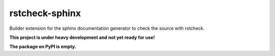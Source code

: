 ===============
rstcheck-sphinx
===============

Builder extension for the sphinx documentation generator to check the source with rstcheck.

**This project is under heavy development and not yet ready for use!**

**The package on PyPI is empty.**
